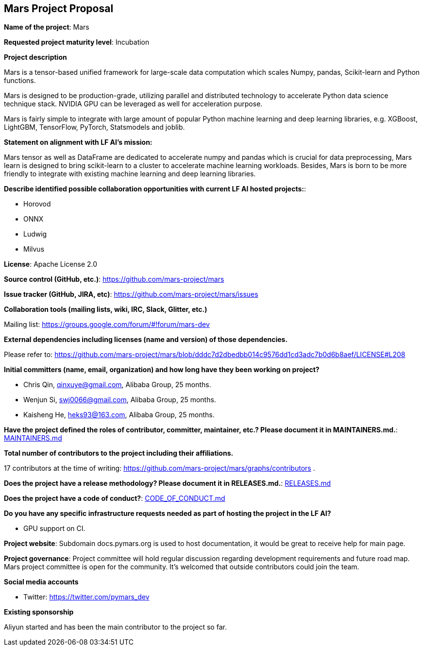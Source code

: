 == Mars Project Proposal


*Name of the project*: Mars

*Requested project maturity level*: Incubation

*Project description*

Mars is a tensor-based unified framework for large-scale data computation
which scales Numpy, pandas, Scikit-learn and Python functions.

Mars is designed to be production-grade, utilizing parallel and distributed technology to
accelerate Python data science technique stack. NVIDIA GPU can be leveraged as well for acceleration purpose.

Mars is fairly simple to integrate with large amount of popular Python machine learning and
deep learning libraries, e.g. XGBoost, LightGBM, TensorFlow, PyTorch, Statsmodels and joblib.

*Statement on alignment with LF AI’s mission:*

Mars tensor as well as DataFrame are dedicated to accelerate numpy and pandas which is crucial for data preprocessing,
Mars learn is designed to bring scikit-learn to a cluster to accelerate machine learning workloads.
Besides, Mars is born to be more friendly to integrate with existing machine learning and deep learning libraries.

*Describe identified possible collaboration opportunities with current LF AI hosted projects:*:

* Horovod
* ONNX
* Ludwig
* Milvus

*License*: Apache License 2.0

*Source control (GitHub, etc.)*: https://github.com/mars-project/mars

*Issue tracker (GitHub, JIRA, etc)*: https://github.com/mars-project/mars/issues

*Collaboration tools (mailing lists, wiki, IRC, Slack, Glitter, etc.)*

Mailing list: https://groups.google.com/forum/#!forum/mars-dev

*External dependencies including licenses (name and version) of those dependencies.*

Please refer to: https://github.com/mars-project/mars/blob/dddc7d2dbedbb014c9576dd1cd3adc7b0d6b8aef/LICENSE#L208

*Initial committers (name, email, organization) and how long have they been working on project?*

* Chris Qin, qinxuye@gmail.com, Alibaba Group, 25 months.
* Wenjun Si, swj0066@gmail.com, Alibaba Group, 25 months.
* Kaisheng He, heks93@163.com, Alibaba Group, 25 months.

*Have the project defined the roles of contributor, committer, maintainer, etc.? Please document it in MAINTAINERS.md.*: https://github.com/mars-project/mars/blob/master/MAINTAINERS.md[MAINTAINERS.md]

*Total number of contributors to the project including their affiliations.*

17 contributors at the time of writing: https://github.com/mars-project/mars/graphs/contributors .

*Does the project have a release methodology? Please document it in RELEASES.md.*: https://github.com/mars-project/mars/blob/master/RELEASES.md[RELEASES.md]

*Does the project have a code of conduct?*: https://github.com/mars-project/mars/blob/master/CODE_OF_CONDUCT.md[CODE_OF_CONDUCT.md]

*Do you have any specific infrastructure requests needed as part of hosting the project in the LF AI?*

* GPU support on CI.

*Project website*: Subdomain docs.pymars.org is used to host documentation, it would be great to receive help for main page.

*Project governance*: Project committee will hold regular discussion regarding development requirements and future road map.
Mars project committee is open for the community. It's welcomed that outside contributors could join the team.

*Social media accounts*

* Twitter: https://twitter.com/pymars_dev

*Existing sponsorship*

Aliyun started and has been the main contributor to the project so far.